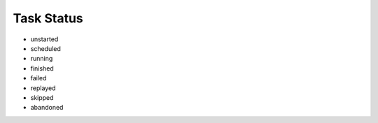 ===========
Task Status
===========
- unstarted
- scheduled
- running
- finished
- failed
- replayed
- skipped
- abandoned
